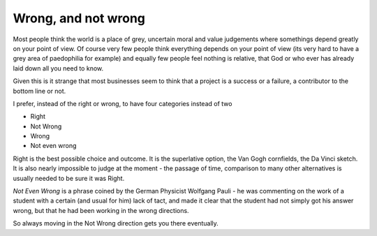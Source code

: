 ====================
Wrong, and not wrong
====================

Most people think the world is a place of grey, uncertain moral and value
judgements where somethings depend greatly on your point of view.  Of course
very few people think everything depends on your point of view (its very hard to
have a grey area of paedophilia for example) and equally few people feel nothing
is relative, that God or who ever has already laid down all you need to know.

Given this is it strange that most businesses seem to think that a project is a
success or a failure, a contributor to the bottom line or not.

I prefer, instead of the right or wrong,  to have four categories instead of two

- Right
- Not Wrong
- Wrong
- Not even wrong

Right is the best possible choice and outcome. It is the superlative option, the
Van Gogh cornfields, the Da Vinci sketch.  It is also nearly impossible to judge
at the moment - the passage of time, comparison to many other alternatives is
usually needed to be sure it was Right.

*Not Even Wrong* is a phrase coined by the German Physicist Wolfgang Pauli - he
was commenting on the work of a student with a certain (and usual for him) lack
of tact, and made it clear that the student had not simply got his answer
wrong, but that he had been working in the wrong directions.

So always moving in the Not Wrong direction gets you there eventually.
